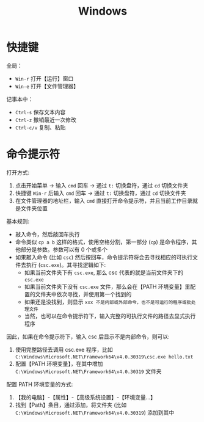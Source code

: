 #+TITLE: Windows


* 快捷键

全局：
- =Win-r= 打开【运行】窗口
- =Win-e= 打开【文件管理器】

记事本中：
- =Ctrl-s= 保存文本内容
- =Ctrl-z= 撤销最近一次修改
- =Ctrl-c/v= 复制、粘贴

* 命令提示符

打开方式:
1. 点击开始菜单 -> 输入 =cmd= 回车 -> 通过 =t:= 切换盘符，通过 =cd= 切换文件夹
2. 快捷键 =Win-r= 后输入 =cmd= 回车 -> 通过 =t:= 切换盘符，通过 =cd= 切换文件夹
3. 在文件管理器的地址栏，输入 =cmd= 直接打开命令提示符，并且当前工作目录就是文件夹位置

基本规则:
- 敲入命令，然后敲回车执行
- 命令类似 =cp a b= 这样的格式，使用空格分割，第一部分 (=cp=) 是命令程序，其他部分是参数。参数可以有 0 个或多个
- 如果敲入命令 (比如 =csc=) 然后按回车，命令提示符将会去寻找相应的可执行文件去执行 (=csc.exe=)。其寻找逻辑如下:
  + 如果当前文件夹下有 =csc.exe=, 那么 csc 代表的就是当前文件夹下的 =csc.exe=
  + 如果当前文件夹下没有 =csc.exe= 文件，那么会在【PATH 环境变量】里配置的文件夹中依次寻找，并使用第一个找到的
  + 如果还是没找到，则显示 =xxx 不是内部或外部命令，也不是可运行的程序或批处理文件=
  + 当然，也可以在命令提示符下，输入完整的可执行文件的路径去显式执行程序

因此，如果在命令提示符下，输入 csc 后显示不是内部命令，则可以:
1. 使用完整路径去调用 csc.exe 程序，比如 =C:\Windows\Microsoft.NET\Framework64\v4.0.30319\csc.exe hello.txt=
2. 配置【PATH 环境变量】，在其中增加 =C:\Windows\Microsoft.NET\Framework64\v4.0.30319= 文件夹

配置 PATH 环境变量的方式:
1. 【我的电脑】-【属性】-【高级系统设置】-【环境变量...】
2. 找到【Path】条目，通过添加，将文件夹 (比如 =C:\Windows\Microsoft.NET\Framework64\v4.0.30319=) 添加到其中


